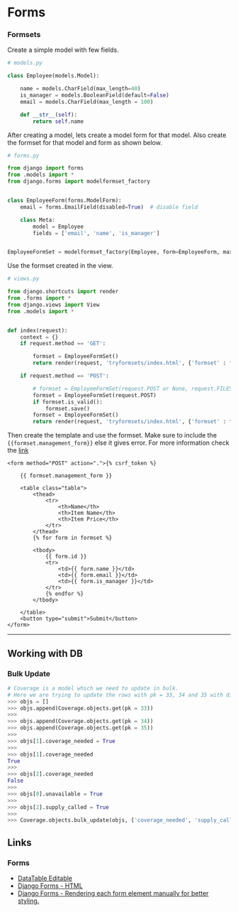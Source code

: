 * Forms
  :PROPERTIES:
  :CUSTOM_ID: forms
  :END:

*** Formsets
    :PROPERTIES:
    :CUSTOM_ID: formsets
    :END:

Create a simple model with few fields.

#+BEGIN_SRC python
    # models.py

    class Employee(models.Model):

        name = models.CharField(max_length=40)
        is_manager = models.BooleanField(default=False)
        email = models.CharField(max_length = 100)

        def __str__(self):
            return self.name
#+END_SRC

After creating a model, lets create a model form for that model. Also
create the formset for that model and form as shown below.

#+BEGIN_SRC python
    # forms.py

    from django import forms
    from .models import *
    from django.forms import modelformset_factory


    class EmployeeForm(forms.ModelForm):
        email = forms.EmailField(disabled=True)  # disable field

        class Meta:
            model = Employee
            fields = ['email', 'name', 'is_manager']


    EmployeeFormSet = modelformset_factory(Employee, form=EmployeeForm, max_num=0)
#+END_SRC

Use the formset created in the view.

#+BEGIN_SRC python
    # views.py

    from django.shortcuts import render
    from .forms import *
    from django.views import View
    from .models import *


    def index(request):
        context = {}
        if request.method == 'GET':
            
            formset = EmployeeFormSet()
            return render(request, 'tryformsets/index.html', {'formset' : formset})

        if request.method == 'POST':

            # formset = EmployeeFormSet(request.POST or None, request.FILES or None)
            formset = EmployeeFormSet(request.POST)
            if formset.is_valid():
                formset.save()
            formset = EmployeeFormSet()
            return render(request, 'tryformsets/index.html', {'formset' : formset})
#+END_SRC

Then create the template and use the formset. Make sure to include the
={{formset.management_form}}= else it gives error. For more information
check the
[[https://docs.djangoproject.com/en/2.2/topics/forms/formsets/#understanding-the-managementform][link]]

#+BEGIN_EXAMPLE
    <form method="POST" action=".">{% csrf_token %}

        {{ formset.management_form }}

        <table class="table">
            <thead>
                <tr>
                    <th>Name</th>
                    <th>Item Name</th>
                    <th>Item Price</th>
                </tr>
            </thead>
            {% for form in formset %}

            <tbody>
                {{ form.id }}
                <tr>
                    <td>{{ form.name }}</td>
                    <td>{{ form.email }}</td>
                    <td>{{ form.is_manager }}</td>
                </tr>
                {% endfor %}
            </tbody>

        </table>
        <button type="submit">Submit</button>
    </form>
#+END_EXAMPLE

#+BEGIN_HTML
  <hr>
#+END_HTML

** Working with DB
   :PROPERTIES:
   :CUSTOM_ID: working-with-db
   :END:

*** Bulk Update
    :PROPERTIES:
    :CUSTOM_ID: bulk-update
    :END:

#+BEGIN_SRC python
    # Coverage is a model which we need to update in bulk.
    # Here we are trying to update the rows with pk = 33, 34 and 35 with different values.
    >>> objs = []
    >>> objs.append(Coverage.objects.get(pk = 33))                                             
    >>>                                                                                        
    >>> objs.append(Coverage.objects.get(pk = 34))                                             
    >>> objs.append(Coverage.objects.get(pk = 35))                                             
    >>>                                                                                        
    >>> objs[1].coverage_needed = True                                                         
    >>>                                                                                        
    >>> objs[1].coverage_needed                                                                
    True                                                                                       
    >>>                                                                                        
    >>> objs[2].coverage_needed                                                                
    False                                                                                      
    >>>                                                                                        
    >>> objs[0].unavailable = True                                                             
    >>>                                                                                        
    >>> objs[2].supply_called = True                                                           
    >>>                                                                                        
    >>> Coverage.objects.bulk_update(objs, ['coverage_needed', 'supply_called', 'unavailable'])
#+END_SRC

** Links
   :PROPERTIES:
   :CUSTOM_ID: links
   :END:

*** Forms
    :PROPERTIES:
    :CUSTOM_ID: forms-1
    :END:

- [[https://stackoverflow.com/questions/56290703/django-edit-html-table-rows-and-update-database][DataTable
  Editable]]
- [[https://stackoverflow.com/questions/39183155/django-with-html-forms][Django
  Forms - HTML]]
- [[https://simpleisbetterthancomplex.com/article/2017/08/19/how-to-render-django-form-manually.html][Django
  Forms - Rendering each form element manually for better styling.]]
